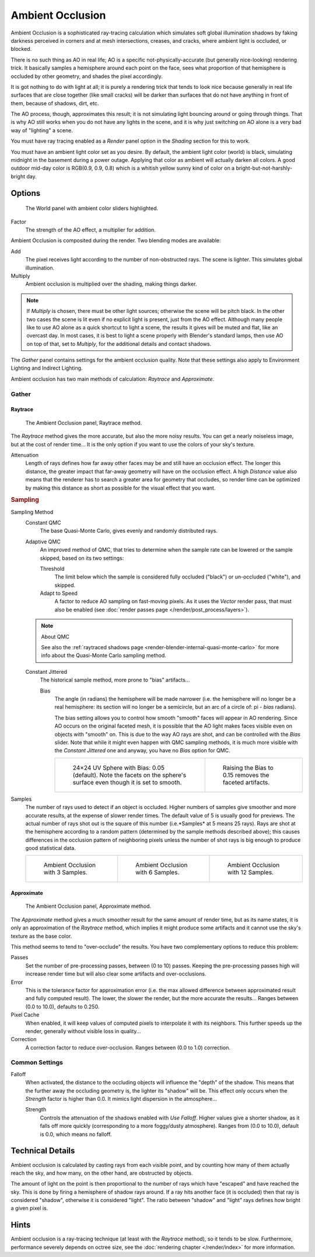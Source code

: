.. _bpy.types.WorldLighting.ao:

*****************
Ambient Occlusion
*****************

Ambient Occlusion is a sophisticated ray-tracing calculation which simulates soft global
illumination shadows by faking darkness perceived in corners and at mesh intersections,
creases, and cracks, where ambient light is occluded, or blocked.

There is no such thing as AO in real life; AO is a specific not-physically-accurate
(but generally nice-looking) rendering trick.
It basically samples a hemisphere around each point on the face,
sees what proportion of that hemisphere is occluded by other geometry,
and shades the pixel accordingly.

It is got nothing to do with light at all; it is purely a rendering trick that tends to look
nice because generally in real life surfaces that are close together (like small cracks)
will be darker than surfaces that do not have anything in front of them, because of shadows,
dirt, etc.

The AO process, though, approximates this result;
it is not simulating light bouncing around or going through things.
That is why AO still works when you do not have any lights in the scene,
and it is why just switching on AO alone is a very bad way of "lighting" a scene.

You must have ray tracing enabled as a *Render* panel option
in the *Shading* section for this to work.

You must have an ambient light color set as you desire. By default, the ambient light color
(world) is black, simulating midnight in the basement during a power outage.
Applying that color as ambient will actually darken all colors.
A good outdoor mid-day color is RGB(0.9, 0.9, 0.8)
which is a whitish yellow sunny kind of color on a bright-but-not-harshly-bright day.


Options
=======

.. figure:: /images/render_blender-render_world_ambient-occlusion_panel.png

   The World panel with ambient color sliders highlighted.

Factor
   The strength of the AO effect, a multiplier for addition.

Ambient Occlusion is composited during the render. Two blending modes are available:

Add
   The pixel receives light according to the number of non-obstructed rays.
   The scene is lighter. This simulates global illumination.
Multiply
   Ambient occlusion is multiplied over the shading, making things darker.

.. note::

   If *Multiply* is chosen, there must be other light sources; otherwise the scene will be pitch black.
   In the other two cases the scene is lit even if no explicit light is present, just from the AO effect.
   Although many people like to use AO alone as a quick shortcut to light a scene,
   the results it gives will be muted and flat, like an overcast day. In most cases,
   it is best to light a scene properly with Blender's standard lamps, then use AO on top of that,
   set to *Multiply*, for the additional details and contact shadows.

The *Gather* panel contains settings for the ambient occlusion quality.
Note that these settings also apply to Environment Lighting and Indirect Lighting.

Ambient occlusion has two main methods of calculation: *Raytrace* and *Approximate*.


.. _bpy.types.WorldLighting:

Gather
------

Raytrace
^^^^^^^^

.. figure:: /images/render_blender-render_world_ambient-occlusion_gather.png

   The Ambient Occlusion panel, Raytrace method.

The *Raytrace* method gives the more accurate, but also the more noisy results.
You can get a nearly noiseless image, but at the cost of render time... It is the only option if
you want to use the colors of your sky's texture.

Attenuation
   Length of rays defines how far away other faces may be and still have an occlusion effect.
   The longer this distance, the greater impact that far-away geometry will have on the occlusion effect.
   A high *Distance* value also means that the renderer has to search a greater area for geometry that occludes,
   so render time can be optimized by making this distance as short as possible for the visual effect that you want.


.. rubric:: Sampling

Sampling Method
   Constant QMC
      The base Quasi-Monte Carlo, gives evenly and randomly distributed rays.
   Adaptive QMC
      An improved method of QMC,
      that tries to determine when the sample rate can be lowered or the sample skipped, based on its two settings:

      Threshold
         The limit below which the sample is considered fully occluded ("black")
         or un-occluded ("white"), and skipped.
      Adapt to Speed
         A factor to reduce AO sampling on fast-moving pixels.
         As it uses the *Vector* render pass, that must also be enabled
         (see :doc:`render passes page </render/post_process/layers>`).

   .. note:: About QMC

      See also
      the :ref:`raytraced shadows page <render-blender-internal-quasi-monte-carlo>`
      for more info about the Quasi-Monte Carlo sampling method.

   Constant Jittered
      The historical sample method, more prone to "bias" artifacts...

      Bias
         The angle (in radians) the hemisphere will be made narrower
         (i.e. the hemisphere will no longer be a real hemisphere: its section will no longer be a semicircle,
         but an arc of a circle of: pi - *bias* radians).

         The bias setting allows you to control how smooth "smooth" faces will appear in AO rendering.
         Since AO occurs on the original faceted mesh,
         it is possible that the AO light makes faces visible even on objects with "smooth" on.
         This is due to the way AO rays are shot, and can be controlled with the *Bias* slider.
         Note that while it might even happen with QMC sampling methods,
         it is much more visible with the *Constant Jittered* one and anyway,
         you have no *Bias* option for QMC.

         .. list-table::

            * - .. figure:: /images/render_blender-render_world_ambient-occlusion_bias0-05.jpg
                   :width: 200px

                   24×24 UV Sphere with Bias: 0.05 (default).
                   Note the facets on the sphere's surface even though it is set to smooth.

              - .. figure:: /images/render_blender-render_world_ambient-occlusion_bias0-15.jpg
                   :width: 200px

                   Raising the Bias to 0.15 removes the faceted artifacts.

Samples
   The number of rays used to detect if an object is occluded.
   Higher numbers of samples give smoother and more accurate results, at the expense of slower render times.
   The default value of 5 is usually good for previews.
   The actual number of rays shot out is the square of this number (i.e.*Samples* at 5 means 25 rays).
   Rays are shot at the hemisphere according to a random pattern
   (determined by the sample methods described above); this causes differences in the occlusion pattern of
   neighboring pixels unless the number of shot rays is big enough to produce good statistical data.

   .. list-table::

      * - .. figure:: /images/render_blender-render_world_ambient-occlusion_3samples.jpg
             :width: 200px

             Ambient Occlusion with 3 Samples.

        - .. figure:: /images/render_blender-render_world_ambient-occlusion_6samples.jpg
             :width: 200px

             Ambient Occlusion with 6 Samples.

        - .. figure:: /images/render_blender-render_world_ambient-occlusion_12samples.jpg
             :width: 200px

             Ambient Occlusion with 12 Samples.


Approximate
^^^^^^^^^^^

.. figure:: /images/render_blender-render_world_ambient-occlusion_gather2.png

   The Ambient Occlusion panel, Approximate method.

The *Approximate* method gives a much smoother result for the same amount of render
time, but as its name states, it is only an approximation of the *Raytrace* method,
which implies it might produce some artifacts and it cannot use the sky's texture
as the base color.

This method seems to tend to "over-occlude" the results.
You have two complementary options to reduce this problem:

Passes
   Set the number of pre-processing passes, between (0 to 10) passes.
   Keeping the pre-processing passes high will increase render time
   but will also clear some artifacts and over-occlusions.
Error
   This is the tolerance factor for approximation error
   (i.e. the max allowed difference between approximated result and fully computed result).
   The lower, the slower the render, but the more accurate the results...
   Ranges between (0.0 to 10.0), defaults to 0.250.
Pixel Cache
   When enabled, it will keep values of computed pixels to interpolate it with its neighbors.
   This further speeds up the render, generally without visible loss in quality...
Correction
   A correction factor to reduce over-occlusion. Ranges between (0.0 to 1.0) correction.


Common Settings
---------------

Falloff
   When activated, the distance to the occluding objects will influence the "depth" of the shadow.
   This means that the further away the occluding geometry is, the lighter its "shadow" will be.
   This effect only occurs when the *Strength* factor is higher than 0.0.
   It mimics light dispersion in the atmosphere...

   Strength
      Controls the attenuation of the shadows enabled with *Use Falloff*.
      Higher values give a shorter shadow, as it falls off more quickly
      (corresponding to a more foggy/dusty atmosphere).
      Ranges from (0.0 to 10.0), default is 0.0, which means no falloff.


Technical Details
=================

Ambient occlusion is calculated by casting rays from each visible point,
and by counting how many of them actually reach the sky, and how many, on the other hand,
are obstructed by objects.

The amount of light on the point is then proportional to the number of rays which have
"escaped" and have reached the sky. This is done by firing a hemisphere of shadow rays around.
If a ray hits another face (it is occluded) then that ray is considered "shadow",
otherwise it is considered "light".
The ratio between "shadow" and "light" rays defines how bright a given pixel is.


Hints
=====

Ambient occlusion is a ray-tracing technique (at least with the *Raytrace* method), so it tends to be slow.
Furthermore, performance severely depends on octree size,
see the :doc:`rendering chapter </render/index>` for more information.
